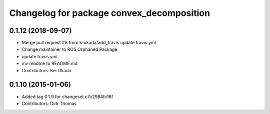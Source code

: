 ^^^^^^^^^^^^^^^^^^^^^^^^^^^^^^^^^^^^^^^^^^
Changelog for package convex_decomposition
^^^^^^^^^^^^^^^^^^^^^^^^^^^^^^^^^^^^^^^^^^

0.1.12 (2018-09-07)
-------------------
* Merge pull request `#8 <https://github.com/ros/convex_decomposition/issues/8>`_ from k-okada/add_travis
  update travis.yml
* Change maintainer to ROS Orphaned Package
* update travis.yml
* mv readme to README.md
* Contributors: Kei Okada

0.1.10 (2015-01-06)
-------------------
* Added tag 0.1.9 for changeset c7c2984fc16f
* Contributors: Dirk Thomas
